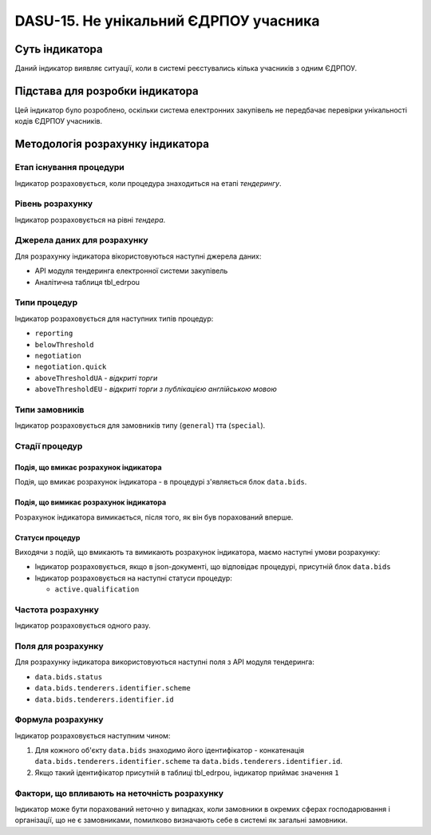 ﻿######################################
DASU-15. Не унікальний ЄДРПОУ учасника
######################################

***************
Суть індикатора
***************

Даний індикатор виявляє ситуації, коли в системі реєстувались кілька учасників з одним ЄДРПОУ.


********************************
Підстава для розробки індикатора
********************************

Цей індикатор було розроблено, оскільки система електронних закупівель не передбачає перевірки унікальності кодів ЄДРПОУ учасників.

*********************************
Методологія розрахунку індикатора
*********************************

Етап існування процедури
========================
Індикатор розраховується, коли процедура знаходиться на етапі *тендерингу*.

Рівень розрахунку
=================
Індикатор розраховується на рівні *тендера*.

Джерела даних для розрахунку
============================

Для розрахунку індикатора вікористовуються наступні джерела даних:

- API модуля тендеринга електронної системи закупівель

- Аналітична таблиця tbl_edrpou

Типи процедур
=============

Індикатор розраховується для наступних типів процедур:

- ``reporting``

- ``belowThreshold``

- ``negotiation``

- ``negotiation.quick``

- ``aboveThresholdUA`` - *відкриті торги*

- ``aboveThresholdEU`` - *відкриті торги з публікацією англійською мовою*

Типи замовників
===============

Індикатор розраховується для замовників типу  (``general``) тта (``special``).

Стадії процедур
===============

Подія, що вмикає розрахунок індикатора
--------------------------------------

Подія, що вмикає розрахунок індикатора - в процедурі з'являється блок ``data.bids``.

Подія, що вимикає розрахунок індикатора
---------------------------------------

Розрахунок індикатора вимикається, після того, як він був порахований вперше.

Статуси процедур
----------------

Виходячи з подій, що вмикають та вимикають розрахунок індикатора, маємо наступні умови розрахунку:

- Індикатор розраховується, якщо в json-документі, що відповідає процедурі, присутній блок ``data.bids``

- Індикатор розраховується на наступні статуси процедур:

  - ``active.qualification``
  
 
Частота розрахунку
==================

Індикатор розраховується одного разу.


Поля для розрахунку
===================

Для розрахунку індикатора використовуються наступні поля з API модуля тендеринга:

- ``data.bids.status``

- ``data.bids.tenderers.identifier.scheme``

- ``data.bids.tenderers.identifier.id``


Формула розрахунку
==================

Індикатор розраховується наступним чином:

1. Для кожного об'єкту ``data.bids`` знаходимо його ідентифікатор - конкатенація ``data.bids.tenderers.identifier.scheme`` та ``data.bids.tenderers.identifier.id``.

2. Якщо такий ідентифікатор присутній  в таблиці tbl_edrpou, індикатор приймає значення ``1``


Фактори, що впливають на неточність розрахунку
==============================================

Індикатор може бути порахований неточно у випадках, коли замовники в окремих сферах господарювання і організації, що не є замовниками, помилково визначають себе в системі як загальні замовники.

